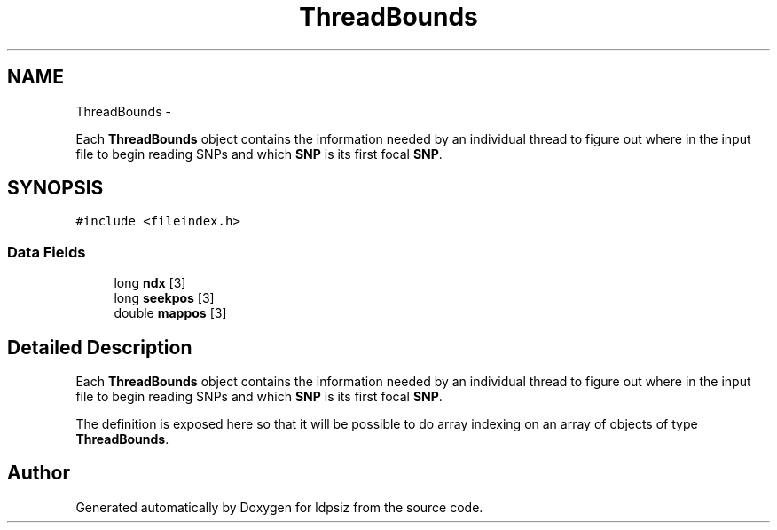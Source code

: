 .TH "ThreadBounds" 3 "Thu May 29 2014" "Version 0.1" "ldpsiz" \" -*- nroff -*-
.ad l
.nh
.SH NAME
ThreadBounds \- 
.PP
Each \fBThreadBounds\fP object contains the information needed by an individual thread to figure out where in the input file to begin reading SNPs and which \fBSNP\fP is its first focal \fBSNP\fP\&.  

.SH SYNOPSIS
.br
.PP
.PP
\fC#include <fileindex\&.h>\fP
.SS "Data Fields"

.in +1c
.ti -1c
.RI "long \fBndx\fP [3]"
.br
.ti -1c
.RI "long \fBseekpos\fP [3]"
.br
.ti -1c
.RI "double \fBmappos\fP [3]"
.br
.in -1c
.SH "Detailed Description"
.PP 
Each \fBThreadBounds\fP object contains the information needed by an individual thread to figure out where in the input file to begin reading SNPs and which \fBSNP\fP is its first focal \fBSNP\fP\&. 

The definition is exposed here so that it will be possible to do array indexing on an array of objects of type \fBThreadBounds\fP\&. 

.SH "Author"
.PP 
Generated automatically by Doxygen for ldpsiz from the source code\&.
